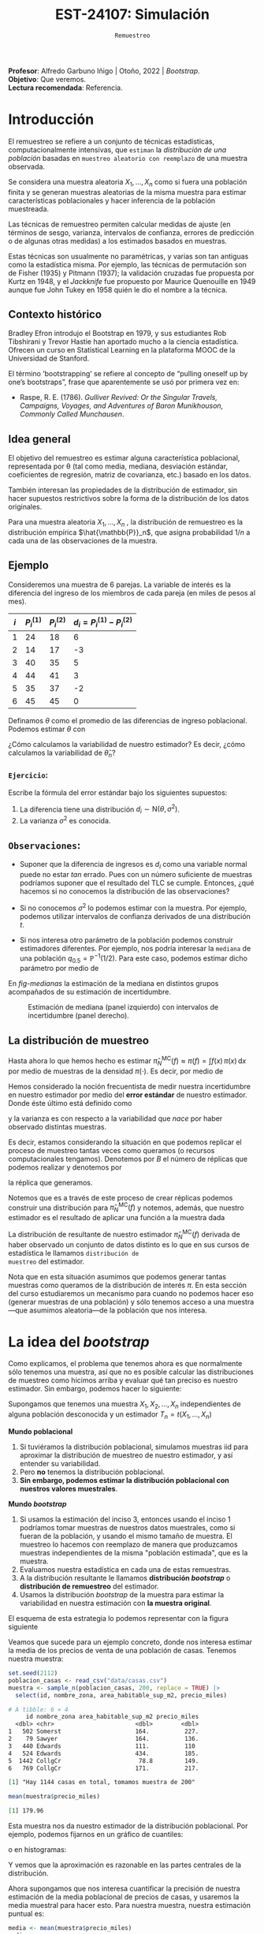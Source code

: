 #+TITLE: EST-24107: Simulación
#+AUTHOR: Prof. Alfredo Garbuno Iñigo
#+EMAIL:  agarbuno@itam.mx
#+DATE: ~Remuestreo~
#+STARTUP: showall
:LATEX_PROPERTIES:
#+OPTIONS: toc:nil date:nil author:nil tasks:nil
#+LANGUAGE: sp
#+LATEX_CLASS: handout
#+LATEX_HEADER: \usepackage[spanish]{babel}
#+LATEX_HEADER: \usepackage[sort,numbers]{natbib}
#+LATEX_HEADER: \usepackage[utf8]{inputenc} 
#+LATEX_HEADER: \usepackage[capitalize]{cleveref}
#+LATEX_HEADER: \decimalpoint
#+LATEX_HEADER:\usepackage{framed}
#+LaTeX_HEADER: \usepackage{listings}
#+LATEX_HEADER: \usepackage{fancyvrb}
#+LATEX_HEADER: \usepackage{xcolor}
#+LaTeX_HEADER: \definecolor{backcolour}{rgb}{.95,0.95,0.92}
#+LaTeX_HEADER: \definecolor{codegray}{rgb}{0.5,0.5,0.5}
#+LaTeX_HEADER: \definecolor{codegreen}{rgb}{0,0.6,0} 
#+LaTeX_HEADER: {}
#+LaTeX_HEADER: {\lstset{language={R},basicstyle={\ttfamily\footnotesize},frame=single,breaklines=true,fancyvrb=true,literate={"}{{\texttt{"}}}1{<-}{{$\bm\leftarrow$}}1{<<-}{{$\bm\twoheadleftarrow$}}1{~}{{$\bm\sim$}}1{<=}{{$\bm\le$}}1{>=}{{$\bm\ge$}}1{!=}{{$\bm\neq$}}1{^}{{$^{\bm\wedge}$}}1{|>}{{$\rhd$}}1,otherkeywords={!=, ~, $, \&, \%/\%, \%*\%, \%\%, <-, <<-, ::, /},extendedchars=false,commentstyle={\ttfamily \itshape\color{codegreen}},stringstyle={\color{red}}}
#+LaTeX_HEADER: {}
#+LATEX_HEADER_EXTRA: \definecolor{shadecolor}{gray}{.95}
#+LATEX_HEADER_EXTRA: \newenvironment{NOTES}{\begin{lrbox}{\mybox}\begin{minipage}{0.95\textwidth}\begin{shaded}}{\end{shaded}\end{minipage}\end{lrbox}\fbox{\usebox{\mybox}}}
#+EXPORT_FILE_NAME: ../docs/05-bootstrap.pdf
:END:
#+PROPERTY: header-args:R :session bootstrap :exports both :results output org :tangle ../rscript/05-bootstrap.R :mkdirp yes :dir ../
#+EXCLUDE_TAGS: toc noexport 

#+BEGIN_NOTES
*Profesor*: Alfredo Garbuno Iñigo | Otoño, 2022 | /Bootstrap/.\\
*Objetivo*: Que veremos.\\
*Lectura recomendada*: Referencia.
#+END_NOTES

#+begin_src R :exports none :results none
  ## Setup --------------------------------------------
  library(tidyverse)
  library(patchwork)
  library(scales)

  ## Cambia el default del tamaño de fuente 
  theme_set(theme_linedraw(base_size = 25))

  ## Cambia el número de decimales para mostrar
  options(digits = 5)
  ## Problemas con mi consola en Emacs
  options(pillar.subtle = FALSE)
  options(rlang_backtrace_on_error = "none")
  options(crayon.enabled = FALSE)

  ## Para el tema de ggplot
  sin_lineas <- theme(panel.grid.major = element_blank(),
                      panel.grid.minor = element_blank())
  color.itam  <- c("#00362b","#004a3b", "#00503f", "#006953", "#008367", "#009c7b", "#00b68f", NA)

  sin_leyenda <- theme(legend.position = "none")
  sin_ejes <- theme(axis.ticks = element_blank(), axis.text = element_blank())
#+end_src

* Contenido                                                             :toc:
:PROPERTIES:
:TOC:      :include all  :ignore this :depth 3
:END:
:CONTENTS:
- [[#introducción][Introducción]]
  - [[#contexto-histórico][Contexto histórico]]
  - [[#idea-general][Idea general]]
  - [[#ejemplo][Ejemplo]]
    - [[#ejercicio][Ejercicio:]]
  - [[#observaciones][Observaciones:]]
  - [[#la-distribución-de-muestreo][La distribución de muestreo]]
- [[#la-idea-del-bootstrap][La idea del bootstrap]]
  - [[#definición][Definición:]]
  - [[#ejemplo][Ejemplo:]]
- [[#el-principio-de-plug-in][El principio de plug-in]]
  - [[#observación][Observación]]
    - [[#ejercicio][Ejercicio:]]
  - [[#observación][Observación]]
  - [[#observación][Observación]]
  - [[#ejemplo][Ejemplo]]
- [[#propiedades-distribución-bootstrap][Propiedades distribución bootstrap]]
  - [[#ejemplo][Ejemplo]]
  - [[#variación-en-distribución-bootstrap][Variación en distribución bootstrap]]
- [[#error-estándar-bootstrap-e-intervalos-normales][Error estándar bootstrap e intervalos normales]]
  - [[#definición][Definición:]]
- [[#inventarios-de-casas-vendidas][Inventarios de casas vendidas]]
  - [[#nota][Nota:]]
- [[#calibración-de-intervalos-de-confianza][Calibración de intervalos de confianza]]
  - [[#observación][Observación:]]
- [[#interpretación-intervalos-de-confianza][Interpretación intervalos de confianza]]
- [[#intervalos-bootstrap-de-percentiles][Intervalos bootstrap de percentiles]]
  - [[#definición][Definición:]]
  - [[#ejercicio][Ejercicio:]]
- [[#boostrap-y-otras-estadísticas][Boostrap y otras estadísticas]]
  - [[#estimadores-de-razón][Estimadores de razón]]
  - [[#suavizadores][Suavizadores]]
- [[#jacknife-y-cuantificación-de-sesgo][Jacknife y cuantificación de sesgo]]
- [[#generalización-intervalos-de-confianza][Generalización intervalos de confianza]]
- [[#conclusiones-y-observaciones][Conclusiones y observaciones]]
:END:


* Introducción 

El remuestreo se refiere a un conjunto de técnicas estadísticas,
computacionalmente intensivas, que ~estiman~ la /distribución de una población/
basadas en ~muestreo aleatorio con reemplazo~ de una muestra observada.

Se considera una muestra aleatoria $X_{1}, \ldots, X_{n}$ como si fuera una
población finita y se generan muestras aleatorias de la misma muestra para
estimar características poblacionales y hacer inferencia de la población
muestreada.

Las técnicas de remuestreo permiten calcular medidas de ajuste (en términos de
sesgo, varianza, intervalos de confianza, errores de predicción o de algunas
otras medidas) a los estimados basados en muestras.

Estas técnicas son usualmente no paramétricas, y varias son tan antiguas como la
estadística misma. Por ejemplo, las técnicas de permutación son de Fisher (1935)
y Pitmann (1937); la validación cruzadas fue propuesta por Kurtz en 1948, y el
/Jackknife/ fue propuesto por Maurice Quenouille en 1949 aunque fue John Tukey en
1958 quién le dio el nombre a la técnica.

** Contexto histórico

Bradley Efron introdujo el Bootstrap en 1979, y sus estudiantes Rob Tibshirani y
Trevor Hastie han aportado mucho a la ciencia estadística. Ofrecen un curso en
Statistical Learning en la plataforma MOOC de la Universidad de Stanford.

El término ‘bootstrapping’ se refiere al concepto de “pulling oneself up by
one’s bootstraps”, frase que aparentemente se usó por primera vez en:
- Raspe, R. E. (1786). /Gulliver Revived: Or the Singular Travels, Campaigns,
  Voyages, and Adventures of Baron Munikhouson, Commonly Called Munchausen/.

** Idea general

El objetivo del remuestreo es estimar alguna característica poblacional, representada por θ (tal
como media, mediana, desviación estándar, coeficientes de regresión, matriz de covarianza,
etc.) basado en los datos.

También interesan las propiedades de la distribución de estimador, sin hacer supuestos
restrictivos sobre la forma de la distribución de los datos originales.

Para una muestra aleatoria $X_1, \ldots , X_n$ , la distribución de remuestreo es la distribución
empírica $\hat{\mathbb{P}}_n$, que asigna probabilidad $1/n$ a cada una de las observaciones de la muestra.

\newpage

** Ejemplo

Consideremos una muestra de 6 parejas. La variable de interés es la diferencia
del ingreso de los miembros de cada pareja (en miles de pesos al mes).

|-----+-------------+-------------+-------------------------------|
| $i$ | $P_i^{(1)}$ | $P_i^{(2)}$ | $d_i = P_i^{(1)} - P_i^{(2)}$ |
|-----+-------------+-------------+-------------------------------|
|   1 |          24 |          18 |                             6 |
|   2 |          14 |          17 |                            -3 |
|   3 |          40 |          35 |                             5 |
|   4 |          44 |          41 |                             3 |
|   5 |          35 |          37 |                            -2 |
|   6 |          45 |          45 |                             0 |
|-----+-------------+-------------+-------------------------------|

#+REVEAL: split
Definamos $\theta$ como el promedio de las diferencias de ingreso poblacional. Podemos estimar $\theta$ con
\begin{align}
\hat \theta_n= \frac{6 - 3 + 5 + 3 - 2+ 0}{6} = 1.5\,.
\end{align}
¿Cómo calculamos la variabilidad de nuestro estimador? Es decir, ¿cómo
calculamos la variabilidad de $\hat \theta_n$?

*** ~Ejercicio~:
:PROPERTIES:
:reveal_background: #00468b
:END:
Escribe la fórmula del error estándar bajo los siguientes supuestos:
1. La diferencia tiene una distribución $d_i \sim \mathsf{N}(\theta, \sigma^2)$.
2. La varianza $\sigma^2$ es conocida.

** ~Observaciones~:
- Suponer que la diferencia de ingresos es $d_i$ como una variable normal puede
  no estar /tan/ errado. Pues con un número suficiente de muestras podríamos
  suponer que el resultado del $\mathsf{TLC}$ se cumple. Entonces, ¿qué hacemos
  si no conocemos la distribución de las observaciones?

- Si no conocemos $\sigma^2$  lo podemos estimar con la muestra. Por ejemplo, podemos
  utilizar intervalos de confianza derivados de una distribución $t$.

- Si nos interesa otro parámetro de la población podemos construir estimadores
  diferentes. Por ejemplo, nos podría interesar la ~mediana~ de una población
  $q_{0.5} = \mathbb{P}^{-1}(1/2)$. Para este caso, podemos estimar dicho parámetro
  por medio de
  \begin{align}
  \hat q_{0.5} = \begin{cases}
    X_{(\frac{n+1}{2})} & \text{ si } n \text{ es impar }\\
    \frac{X_{(n/2)} + X_{(n/2 + 1)}}{2} & \text{ si } n \text{ es par }
  \end{cases} \,.
  \end{align}


#+REVEAL: split
  En [[fig-medianas]] la estimación de la mediana en distintos grupos acompañados de su estimación de incertidumbre. 
#+HEADER: :width 1200 :height 500 :R-dev-args bg="transparent"
#+begin_src R :file images/bootstrap-medianas-grupos.jpeg :exports results :results output graphics file :tangle no :eval never
    set.seed(8)
    ## Generamos nuestros datos ficticios - poblacion 
    pob_tab <- tibble(id = 1:2000,
                      x = rgamma(2000, 4, 1), 
                      grupo = sample(c("a","b", "c"),
                                     2000, prob = c(4,2,1),
                                     replace = T))
    ## Generamos una muestras - observaciones 
    muestra_tab <- pob_tab |> 
      sample_n(125)
    g_1 <- ggplot(muestra_tab, aes(x = grupo, y = x)) + 
      geom_boxplot(outlier.alpha = 0) +
      geom_jitter(alpha = 0.3) +  sin_lineas + 
      labs(subtitle = "Muestra \n") + ylim(c(0,14))
    ## Hacemos bootstrap 
    fun_boot <- function(datos){
        datos |> group_by(grupo) |>
          sample_n(n(), replace = TRUE)
    }
    reps_boot <- map_df(1:2000, function(i){
      muestra_tab %>% 
        fun_boot %>%
        group_by(grupo) %>%
        summarise(mediana = median(x), .groups = "drop")}, 
      .id = 'rep') 
    resumen_boot <- reps_boot |> group_by(grupo) |> 
        summarise(ymin = quantile(mediana, 0.025), 
                  ymax = quantile(mediana, 0.975), .groups = "drop") |> 
        left_join(muestra_tab |> 
                    group_by(grupo) |> 
                    summarise(mediana = median(x)), .groups = "drop")
    g_2 <- ggplot(resumen_boot, aes(x = grupo, y = mediana, ymin = ymin, 
                                    ymax = ymax)) +
        geom_linerange() + sin_lineas +
        geom_point(colour = "red", size = 2) +  ylim(c(0,14)) +
        labs(subtitle = "Intervalos de 95% \n para la mediana")
    g_1 + g_2
#+end_src
#+name: fig-medianas
#+caption:Estimación de mediana (panel izquierdo) con intervalos de incertidumbre (panel derecho). 
#+RESULTS:
[[file:../images/bootstrap-medianas-grupos.jpeg]]

** La distribución de muestreo

Hasta ahora lo que hemos hecho es estimar $\hat{\pi}_N^{\mathsf{MC}}(f) \approx
\pi(f) = \int f(x) \, \pi(x) \, \text{d}x$ por medio de muestras de la densidad
$\pi(\cdot)$. Es decir, por medio de
\begin{align}
X_{1}, \ldots, X_{N} \overset{\mathsf{iid}}{\sim} \pi\,.
\end{align}

Hemos considerado la noción frecuentista de medir nuestra incertidumbre en nuestro estimador por medio del *error estándar* de nuestro estimador. Donde éste último está definido como
\begin{align}
\mathsf{ee}\left(\hat{\pi}_N^{\mathsf{MC}}(f) \right) = \left( \mathbb{V}(\hat{\pi}_N^{\mathsf{MC}}(f) ) \right)^{1/2}\,,
\end{align}
y la varianza es con respecto a la variabilidad que /nace/ por haber observado distintas muestras.

Es decir, estamos considerando la situación en que podemos replicar el proceso
de muestreo tantas veces como queramos (o recursos computacionales tengamos).
Denotemos por $B$ el número de réplicas que podemos realizar y denotemos por
\begin{align}
X^{(b)}_{1}, \ldots, X^{(b)}_{N} \overset{\mathsf{iid}}{\sim} \pi\,, \qquad b = 1, \ldots, B\,,
\end{align}
la réplica que generamos.

Notemos que es a través de este proceso de crear réplicas podemos construir
una distribución para $\hat{\pi}_N^{\mathsf{MC}}(f)$ y notemos, además, que
nuestro estimador es el resultado de aplicar una función a la muestra dada
\begin{align}
\hat{\pi}_N^{\mathsf{MC}, (b)}(f) = t(X^{(b)}_{1}, \ldots, X^{(b)}_{N})\,, \qquad b = 1, \ldots, B\,.
\end{align}

La distribución de resultante de nuestro estimador
$\hat{\pi}_N^{\mathsf{MC}}(f)$ derivada de haber observado un conjunto de datos
distinto es lo que en sus cursos de estadística le llamamos ~distribución de
muestreo~ del estimador.

Nota que en esta situación asumimos que podemos generar tantas muestras como
queramos de la distribución de interés $\pi$. En esta sección del curso
estudiaremos un mecanismo para cuando no podemos hacer eso (generar muestras de
una población) y sólo tenemos acceso a una muestra---que asumimos aleatoria---de
la población que nos interesa.

* La idea del /bootstrap/

Como explicamos, el problema que tenemos ahora es que normalmente sólo tenemos
una muestra, así que no es posible calcular las distribuciones de muestreo como
hicimos arriba y evaluar qué tan preciso es nuestro estimador. Sin embargo,
podemos hacer lo siguiente:

Supongamos que tenemos una muestra $X_1,X_2,\dots, X_n$ independientes de alguna
población desconocida y un estimador $T_n=t(X_1,\dots, X_n)$

*Mundo poblacional*

1. Si tuviéramos la distribución poblacional, simulamos muestras iid para
   aproximar la distribución de muestreo de nuestro estimador, y así entender su
   variabilidad.
2. Pero *no* tenemos la distribución poblacional.
3. *Sin embargo, podemos estimar la distribución poblacional con nuestros valores muestrales*.

*Mundo /bootstrap/*

4. Si usamos la estimación del inciso 3, entonces usando el inciso 1 podríamos
   tomar muestras de nuestros datos muestrales, como si fueran de la población,
   y usando el mismo tamaño de muestra. El muestreo lo hacemos con reemplazo de
   manera que produzcamos muestras independientes de la misma "población
   estimada", que es la muestra.
5. Evaluamos nuestra estadística en cada una de estas remuestras.
6. A la distribución resultante le llamamos *distribución /bootstrap/* o
   *distribución de remuestreo* del estimador.
7. Usamos la distribución /bootstrap/ de la muestra para estimar la variabilidad
   en nuestra estimación con *la muestra original*.

El esquema de esta estrategia lo podemos representar con la figura siguiente
#+DOWNLOADED: screenshot @ 2022-09-20 08:58:18
#+attr_html: :width 700 :align center
#+attr_latex: :width .65 \linewidth
[[file:images/20220920-085818_screenshot.png]]


Veamos que sucede para un ejemplo concreto, donde  nos interesa estimar
la media de los precios de venta de una población de casas. Tenemos nuestra muestra:

#+begin_src R :exports both :results none
  set.seed(2112)
  poblacion_casas <- read_csv("data/casas.csv")
  muestra <- sample_n(poblacion_casas, 200, replace = TRUE) |>
    select(id, nombre_zona, area_habitable_sup_m2, precio_miles)
#+end_src

#+begin_src R :exports results :results org 
  head(muestra)
#+end_src

#+RESULTS:
#+begin_src org
# A tibble: 6 × 4
     id nombre_zona area_habitable_sup_m2 precio_miles
  <dbl> <chr>                       <dbl>        <dbl>
1   502 Somerst                     164.          227.
2    79 Sawyer                      164.          136.
3   440 Edwards                     111.          110 
4   524 Edwards                     434.          185.
5  1442 CollgCr                      78.8         149.
6   769 CollgCr                     171.          217.
#+end_src

#+begin_src R :exports results :results org 
  sprintf("Hay %0.0f casas en total, tomamos muestra de %0.0f",
        nrow(poblacion_casas), nrow(muestra))
#+end_src

#+RESULTS:
#+begin_src org
[1] "Hay 1144 casas en total, tomamos muestra de 200"
#+end_src

#+begin_src R :exports both :results org 
  mean(muestra$precio_miles)  
#+end_src

#+RESULTS:
#+begin_src org
[1] 179.96
#+end_src

Esta muestra nos da nuestro estimador de la distribución poblacional. Por ejemplo, podemos fijarnos en un gráfico de cuantiles:

#+HEADER: :width 1200 :height 500 :R-dev-args bg="transparent"
#+begin_src R :file images/casas-qqplot.jpeg :exports results :results output graphics file
  bind_rows(muestra |> mutate(tipo = "muestra"),
      poblacion_casas |> mutate(tipo = "población")) |>  
  ggplot(aes(sample = precio_miles, colour = tipo, group = tipo)) + 
    geom_qq(distribution = stats::qunif, alpha = 0.4, size = 1) +
    facet_wrap(~ tipo) + sin_lineas + sin_leyenda
#+end_src

#+RESULTS:
[[file:../images/casas-qqplot.jpeg]]

o en histogramas:

#+HEADER: :width 1200 :height 500 :R-dev-args bg="transparent"
#+begin_src R :file images/casas-histogramas.jpeg :exports results :results output graphics file
  bind_rows(muestra |> mutate(tipo = "muestra"),
      poblacion_casas |> mutate(tipo = "población")) |>
  ggplot(aes(x = precio_miles, group = tipo)) + 
      geom_histogram(aes(y=..density..), binwidth = 50) + 
    facet_wrap(~ tipo) + sin_lineas + sin_leyenda
#+end_src

#+RESULTS:
[[file:../images/casas-histogramas.jpeg]]

Y vemos que la aproximación es razonable en las partes centrales de la 
distribución. 

Ahora supongamos que nos interesa cuantificar la precisión de nuestra
estimación de la media poblacional de precios de casas, y usaremos la media
muestral para hacer esto. Para nuestra muestra, nuestra estimación puntual es:

#+begin_src R :exports both :results org 
  media <- mean(muestra$precio_miles)
  media
#+end_src

#+RESULTS:
#+begin_src org
[1] 180
#+end_src


Y recordamos que para aproximar la distribución de muestreo podíamos muestrear
repetidamente la población y calcular el valor del estimador en cada una de
estas muestras. Aquí no tenemos la población, *pero tenemos una estimación de la
población*: la muestra obtenida.

Así que para evaluar la variabilidad de nuestro estimador, entramos en el mundo
boostrap, y consideramos que la población es nuestra muestra.

Podemos entonces extraer un número grande de muestras con reemplazo de tamaño
200 *de la muestra*: el muestreo debe ser análogo al que se tomó para nuestra
muestra original. Evaluamos nuestra estadística (en este caso la media) en cada
una de estas remuestras:

#+begin_src R :exports code :results none
  genera_remuestras <- function(data, n = 200){
    data |>
      sample_n(200, replace = TRUE)
  }
#+end_src

#+begin_src R :exports code :results none
  calcula_estimador <- function(data){
    data |>
      summarise(media_precio = mean(precio_miles), .groups = "drop")
  }
#+end_src


#+begin_src R :exports code :results org 
  media_muestras <- map_dbl(1:1000, function(id){
    genera_remuestras(muestras) |>
      calcula_estimador() |>
      pull(media_precio)})
  media_muestras[1:10]
#+end_src

#+RESULTS:
#+begin_src org
 [1] 190.55 185.34 180.38 189.50 187.53 174.71 180.99 199.31 180.84 188.57
#+end_src

Y nuestra estimación de la distribución de muestreo para la media es entonces:

#+HEADER: :width 1200 :height 500 :R-dev-args bg="transparent"
#+begin_src R :file images/casas-bootstrap.jpeg :exports results :results output graphics file
  bootstrap <- tibble(media = media_muestras)
  g_cuantiles <- ggplot(bootstrap, aes(sample = media)) +
    geom_qq(distribution = stats::qunif) +
    ggtitle("QQ-plots de la distribución \nde la media") +
    sin_lineas
  g_histograma <- ggplot(bootstrap, aes(x = media)) +
    geom_histogram(binwidth = 2) + sin_lineas +
    ggtitle("Histograma de la distribución \nde la media")
  g_cuantiles + g_histograma
#+end_src

#+RESULTS:
[[file:../images/casas-bootstrap.jpeg]]

A esta le llamamos la distribución de remuestreo de la media, que definimos más
abajo. Ahora podemos calcular un intervalo de confianza del $90\%$ simplemente
calculando los cuantiles de esta distribución (no son los cuantiles de la
muestra original!):

#+begin_src R :exports both :results org 
  limites_ic <- quantile(media_muestras, c(0.05,  0.95)) |> round(4)
  limites_ic
#+end_src

#+RESULTS:
#+begin_src org
    5%    95% 
174.81 194.06
#+end_src

Otra cosa que podríamos hacer para describir la dispersión de nuestro estimador
es calcular el error estándar de remuestreo, que estima el error estándar de la
distribución de muestreo:

#+begin_src R :exports both :results org
  ee_boot <- sd(media_muestras)
  round(ee_boot, 2)
#+end_src

#+RESULTS:
#+begin_src org
[1] 5.71
#+end_src

*** ~Definición~:
Sea $X_1,X_2,\ldots,X_n$ una muestra independiente y idénticamente distribuida
($\mathsf{iid}$), y $T_n=t(X_1, X_2, \ldots, X_n)$ una estadística. Supongamos
que los valores que obervamos son $x_1, x_2,\ldots, x_n$.

La *distribución de remuestreo* de $T_n$ es la distribución de $T^*=t(X_1^*, X_2^*,
\dots X_n^*)$, donde cada $X_i^*$ se obtiene tomando al azar uno de los valores
de $x_1,x_2,\ldots, x_n$.

Otra manera de decir esto es que la remuestra $X_1^*, X_2^*, \ldots, X_n^*$ es una muestra
con reemplazo de los valores observados $x_1, x_2, \ldots, x_n$


*** ~Ejemplo~:
Si observamos la muestra

#+begin_src R :exports both :results org 
  muestra <- sample(1:20, 5)
  muestra
#+end_src

#+RESULTS:
#+begin_src org
[1]  2  9 10  1 18
#+end_src

Una remuestra se obtiene:

#+begin_src R :exports both :results org 
  sample(muestra, size = 5, replace = TRUE)
#+end_src

#+RESULTS:
#+begin_src org
[1]  9 10  2 10 10
#+end_src

Nótese que algunos valores de la muestra original pueden aparecer varias veces, y otros no aparecen del todo.

** Nota
La muestra original es una aproximación de la población
de donde fue extraída. Así que remuestrear la muestra aproxima lo que pasaría si
tomáramos muestras de la población. La *distribución de remuestreo* de una
estadística, que se construye tomando muchas remuestras, aproxima la
distribución de muestreo de la estadística.

Y el proceso que hacemos es:

*** ~Remuestreo para una población~:
Dada una muestra de tamaño $n$ de una población, 

1. Obtenemos una remuestra de tamaño $n$ con reemplazo de la muestra original
2. Repetimos este remuestreo muchas veces (por ejemplo $10,000$).
3. Construímos la distribución /bootstrap/, y examinamos sus características
   (dónde está centrada, dispersión y forma).

* El principio de /plug-in/

La idea básica detrás del /bootstrap/ es el principio de /plug-in/ para estimar
parámetros poblacionales: si queremos estimar una cantidad poblacional,
calculamos esa cantidad poblacional con la muestra obtenida. Es un principio
común en estadística.

Por ejemplo, si queremos estimar la media o desviación estándar poblacional,
usamos la media muestral o la desviación estándar muestral. Si queremos estimar
un cuantil de la población usamos el cuantil correspondiente de la muestra, y
así sucesivamente.

En todos estos casos, lo que estamos haciendo es:

- Tenemos una fórmula para la cantidad poblacional de interés en términos de la
  distribución poblacional.
- Tenemos una muestra, que usamos para estimar la cantidad poblacional. La
  distribución que da una muestra se llama distribución *empírica*.
- Contruimos nuestro estimador ``enchufando'' la distribución empírica de la
  muestra en la fórmula del estimador.

En el /bootstrap/ aplicamos este principio simple a la *distribución de 
muestreo*:

- *Si tenemos la población*, podemos *calcular* la distribución de muestreo de
  nuestro estimador tomando muchas muestras de la *población*.
- Estimamos la *poblacion* con la *muestra* y enchufamos en la frase anterior:
- Podemos *estimar* la distribucion de muestreo de nuestro estimador tomando
  muchas muestras de la *muestra* (/bootstrap/).

Nótese que el proceso de muestreo en el último paso *debe ser el mismo* que
se usó para tomar la muestra original. Estas dos imágenes simuladas con base en 
un ejemplo de citep:Chihara2018 muestran lo que acabamos de describir:

#+HEADER: :width 1200 :height 500 :R-dev-args bg="transparent"
#+begin_src R :file images/mundo-poblacional.jpeg :exports results :results output graphics file :tangle no
  library(LaplacesDemon)
  library(patchwork)
  ## En este ejemplo la población es una mezcla de normales
  pob_plot <- ggplot(data_frame(x = -15:20), aes(x)) +
    stat_function(fun = dnormm, args = list(p = c(0.3, 0.7), mu = c(-2, 8),
                                            sigma = c(3.5, 3)), alpha = 0.8) +
    geom_vline(aes(color = "mu", xintercept = 5), alpha = 0.5) +
    scale_colour_manual(values = c('mu' = 'red'), name = '', 
                        labels = expression(mu)) +
    scale_y_continuous(breaks = NULL) +
    labs(x = "", subtitle = expression("Población "~F), color = "") +
    theme_classic()

  samples <- data_frame(sample = 1:3) |>
    mutate(sims = rerun(3, rnormm(30, p = c(0.3, 0.7), mu = c(-2, 8), 
                                  sigma = c(3.5, 3))), 
           x_bar = map_dbl(sims, mean))

  muestras_plot <- samples |>
    unnest(cols = c(sims)) |> 
    ggplot(aes(x = sims)) +
    geom_histogram(binwidth = 2, alpha = 0.5, fill = "darkgray") +
    geom_vline(xintercept = 5, color = "red", alpha = 0.5) +
    geom_segment(aes(x = x_bar, xend = x_bar, y = 0, yend = 0.8), 
                 color = "blue") +
    xlim(-15, 20) +
    facet_wrap(~ sample) +
    scale_y_continuous(breaks = NULL) +
    geom_text(aes(x = x_bar, y = 0.95, label = "bar(x)"), parse = TRUE, 
              color = "blue", alpha = 0.2, hjust = 1) +
    labs(x = "", subtitle = "Muestras") +
    theme_classic() +
    theme(strip.background = element_blank(), strip.text.x = element_blank())

  samples_dist <- tibble(sample = 1:10000) |>
    mutate(sims = rerun(10000, rnormm(100, p = c(0.3, 0.7), mu = c(-2, 8), 
                                      sigma = c(3.5, 3))), 
           mu_hat = map_dbl(sims, mean))
  dist_muestral_plot <- ggplot(samples_dist, aes(x = mu_hat)) +
    geom_density(adjust = 2) +
    scale_y_continuous(breaks = NULL) +
    labs(x = "", y = "",
         subtitle = expression("Distribución muestral de "~hat(mu)==bar(X))) +
    geom_vline(xintercept = 5, color = "red", alpha = 0.5) +
    theme_classic()

  (pob_plot | plot_spacer()) / (muestras_plot | dist_muestral_plot) 
#+end_src

#+RESULTS:
[[file:../images/mundo-poblacional.jpeg]]


#+HEADER: :width 1200 :height 500 :R-dev-args bg="transparent"
#+begin_src R :file images/mundo-bootstrap.jpeg :exports results :results output graphics file :tangle no
  dist_empirica <- tibble(id = 1:30, obs = samples$sims[[1]])

  dist_empirica_plot <- ggplot(dist_empirica, aes(x = obs)) +
    geom_histogram(binwidth = 2, alpha = 0.5, fill = "darkgray") +
    geom_vline(aes(color = "mu", xintercept = 5), alpha = 0.5) +
    geom_vline(aes(xintercept = samples$x_bar[1], color = "x_bar"), 
               alpha = 0.8, linetype = "dashed") +
    xlim(-15, 20) +
    geom_vline(xintercept = 5, color = "red", alpha = 0.5) +
    labs(x = "", subtitle = expression("Distribución empírica"~hat(F))) +
    scale_colour_manual(values = c('mu' = 'red', 'x_bar' = 'blue'), name = '', 
                        labels = c(expression(mu), expression(bar(x)))) +
    scale_y_continuous(breaks = NULL) +
    theme_classic()

  samples_boot <- tibble(sample_boot = 1:3) |> 
    mutate(
      sims_boot = rerun(3, sample(dist_empirica$obs, replace = TRUE)), 
      x_bar_boot = map_dbl(sims_boot, mean)
    )

  muestras_boot_plot <- samples_boot |>
    unnest(cols = c(sims_boot)) |> 
    ggplot(aes(x = sims_boot)) +
    geom_histogram(binwidth = 2, alpha = 0.5, fill = "darkgray") +
    geom_vline(aes(xintercept = samples$x_bar[1]), color = "blue",
               linetype = "dashed", alpha = 0.8) +
    geom_vline(xintercept = 5, color = "red", alpha = 0.5) +
    geom_segment(aes(x = x_bar_boot, xend = x_bar_boot, y = 0, yend = 0.8), 
                 color = "black") +
    xlim(-15, 20) +
    facet_wrap(~ sample_boot) +
    geom_text(aes(x = x_bar_boot, y = 0.95, label = "bar(x)^'*'"), 
              parse = TRUE, color = "black", alpha = 0.3, hjust = 1) +
    labs(x = "", subtitle = "Muestras bootstrap") +
    scale_y_continuous(breaks = NULL) +
    theme_classic() +
    theme(strip.background = element_blank(), strip.text.x = element_blank())

  boot_dist <- data_frame(sample = 1:10000) |>
    mutate(
      sims_boot = rerun(10000, sample(dist_empirica$obs, replace = TRUE)), 
      mu_hat_star = map_dbl(sims_boot, mean))
  boot_muestral_plot <- ggplot(boot_dist, aes(x = mu_hat_star)) +
    geom_histogram(alpha = 0.5, fill = "darkgray", bins = 30) +
    labs(x = "", 
         subtitle = expression("Distribución bootstrap de "~hat(mu)^'*'==bar(X))) +
    geom_vline(xintercept = 5, color = "red", alpha = 0.5) +
    geom_vline(aes(xintercept = samples$x_bar[1]), color = "blue", 
               linetype = "dashed", alpha = 0.8) +
    scale_y_continuous(breaks = NULL) +
    theme_classic()

  (dist_empirica_plot | plot_spacer()) / (muestras_boot_plot | boot_muestral_plot) 
#+end_src

#+RESULTS:
[[file:../images/mundo-bootstrap.jpeg]]

** Observación
Veremos ejemplos más complejos, pero nótese que si la muestra original son
observaciones independientes obtenidas de la distribución poblacional, entonces
logramos esto en las remuestras tomando aleatoriamente observaciones con
reemplazo de la muestra. Igualmente, las remuestras deben ser del mismo tamaño
que la muestra original.

*** ~Ejercicio~:
- ¿Porqué no funcionaría tomar muestras sin reemplazo? Piensa si hay
  independencia entre las observaciones de la remuestra, y cómo serían las
  remuestras sin reemplazo.
- ¿Por qué no se puede hacer bootstrap si no conocemos cómo se obtuvo la muestra
  original?


** Observación
Estos argumentos se pueden escribir con fórmulas usando por ejemplo la función
de distribución acumulada $\mathbb{P}$ de la población y su estimador, que es la función
empírica $\hat{\mathbb{P}}_n$, como en citep:Efron1993.  Si $\theta = t(\mathbb{P})$ es una cantidad
poblacional que queremos estimar, su estimador /plug-in/ es $\hat{\theta} =
t(\hat{\mathbb{P}}_n)$.

** Observación
La distribución empírica $\hat{\mathbb{P}}_n$ es un estimador /razonable/ de la
distribución poblacional $\mathbb{P}$ pues por el teorema de Glivenko-Cantelli
(citep:Wasserman2004, o [[https://en.wikipedia.org/wiki/Glivenko-Cantelli_theorem][aquí]]), $\hat{\mathbb{P}}_n$ converge a $\mathbb{P}$ cuando el tamaño de
muestra $n\to\infty$, lo cual es intuitivamente claro.

** Ejemplo 
En el siguiente ejemplo (tomadores de té), podemos estimar la proporción de
tomadores de té que prefiere el té negro usando nuestra muestra:

#+begin_src R :exports both :results none
  te <- read_csv("data/tea.csv") |>
    rowid_to_column() |>
    select(rowid, Tea, sugar)
#+end_src

#+begin_src R :exports both :results org 
  te |>
    mutate(negro = ifelse(Tea == "black", 1, 0)) |>
    summarise(prop_negro = mean(negro), n = length(negro), .groups = "drop")
#+end_src


#+RESULTS:
#+begin_src org
# A tibble: 1 × 2
  prop_negro     n
       <dbl> <int>
1      0.247   300
#+end_src

¿Cómo evaluamos la precisión de este estimador? Supondremos que el estudio se
hizo tomando una muestra aleatoria simple de tamaño 300 de la población de tomadores de té que
nos interesa. Podemos entonces usar el boostrap:

#+begin_src R :exports code :results none 
  ## paso 1: define el estimador
  calc_estimador <- function(datos){
    prop_negro <- datos |>
      mutate(negro = ifelse(Tea == "black", 1, 0)) |>
      summarise(prop_negro = mean(negro), n = length(negro), .groups = "drop") |>
      pull(prop_negro)
    prop_negro
  }  
#+end_src

#+begin_src R :exports code :results none 
  ## paso 2: define el proceso de remuestreo
  muestra_boot <- function(datos){
    ## tomar muestra con reemplazo del mismo tamaño
    sample_n(datos, size = nrow(datos), replace = TRUE)
  }  
#+end_src

#+begin_src R :exports code :results none 
  ## paso 3: define el proceso de bootstrap
  aplica_bootstrap <- function(id){
    muestra_boot(datos = te) |>
      calc_estimador()
  }
#+end_src


#+begin_src R :exports code :results none 
  # paso 4: aplica el proceso de bootstrap
  prop_negro_tbl <- map_dbl(1:2000, aplica_bootstrap ) |>
    as_tibble() |>
    rename( prop_negro = value)
#+end_src

#+HEADER: :width 900 :height 500 :R-dev-args bg="transparent"
#+begin_src R :file images/bootstrap-tea-mean.jpeg :exports results :results output graphics file
  ## paso 5: examina la distribución bootstrap
  prop_negro_tbl |>
    ggplot(aes(x = prop_negro)) +
    geom_histogram(bins = 15) + sin_lineas
#+end_src

#+RESULTS:
[[file:../images/bootstrap-tea-mean.jpeg]]

Y podemos evaluar varios aspectos, por ejemplo dónde está centrada y 
qué tan dispersa es la distribución /bootstrap/:

#+begin_src R :exports both :results org 
  prop_negro_tbl |>
    summarise(media = mean(prop_negro),
              sesgo = mean(prop_negro) - 0.2499,
              ee = sd(prop_negro),
              cuantil_75 = quantile(prop_negro, 0.75), 
              cuantil_25 = quantile(prop_negro, 0.25),
              .groups = "drop") |>
    mutate(across(where(is.numeric), round, 3)) |>
    pivot_longer(cols = everything())
#+end_src

#+RESULTS:
#+begin_src org
# A tibble: 5 × 2
  name        value
  <chr>       <dbl>
1 media       0.247
2 sesgo      -0.003
3 ee          0.025
4 cuantil_75  0.263
5 cuantil_25  0.23
#+end_src

* Propiedades distribución /bootstrap/

Uasremos la distribución /bootstrap/ principalmente para evaluar la variabilidad
de nuestros estimadores (y también otros aspectos como sesgo) estimando
la dispersión de la distribución de muestreo. Sin embargo, es importante notar
que *no* la usamos, por ejemplo, para saber dónde está centrada la distribución 
de muestreo, o para ``mejorar'' la estimación remuestreando.

** Ejemplo

En nuestro ejemplo, podemos ver varias muestras (por ejemplo 20) de tamaño 200, y
vemos cómo se ve la aproximación a la distribución de la población:

#+HEADER: :width 1200 :height 500 :R-dev-args bg="transparent"
#+begin_src R :file images/distribucion-boostrap.jpeg :exports results :results output graphics file
  set.seed(911)
  muestras <- map(1:20, function(x) {
    muestra <- sample_n(poblacion_casas, 200, replace = T) |>
      mutate(rep = x, tipo = "muestras")}) |> bind_rows()
  dat_pob <- poblacion_casas |> mutate(tipo = "población", rep = 1)
  datos_sim <- bind_rows(dat_pob, muestras)

  ggplot(datos_sim, aes(sample = precio_miles, group = interaction(tipo, rep))) + 
    geom_qq(distribution = stats::qunif, alpha = 0.7, size = 0.5, geom = "line") + 
    geom_qq(data = dat_pob, aes(sample = precio_miles), colour = "red", size = 1,
            distribution = stats::qunif, geom="point") +
    scale_y_log10(breaks = c(50, 100, 200, 400, 800)) + sin_lineas
#+end_src

#+RESULTS:
[[file:../images/distribucion-boostrap.jpeg]]


Podemos calcular las distribuciones de remuestreo para cada muestra bootstrap,
y compararlas con la distribución de muestreo real.

#+begin_src R :exports code :results none 
  ## paso 1: define el estimador
  calc_estimador <- function(datos){
    media_precio <- datos |>
      summarise(media = mean(precio_miles), .groups = "drop") |>
      pull(media)
    media_precio
  }
#+end_src

#+begin_src R :exports code :results none 
  ## paso 2: define el proceso de remuestreo
  muestra_boot <- function(datos, n = NULL){
    ## tomar muestra con reemplazo del mismo tamaño
    if(is.null(n)){
      m <- sample_n(datos, size = nrow(datos), replace = TRUE)}
    else {
        m <- sample_n(datos, size = n, replace = TRUE)
      }
    m
  }
#+end_src

#+begin_src R :exports code :results none 
  ## paso 3: define el proceso de bootstrap
  aplica_bootstrap <- function(data, n = NULL){
    data |>
      muestra_boot(n) |>
      calc_estimador()
  }
#+end_src


#+begin_src R :exports code :results none :eval never :tangle no
  ## paso 3: realiza el remuestreo y calcula estimadores
  dist_boot <- datos_sim |>
    filter(tipo == "muestras") |>
    select(precio_miles, rep) |> 
    group_by(rep) |> nest() |> 
    mutate(precio_miles =  map(data, function(data){
      tibble(precio_miles = rerun(1000, aplica_bootstrap(data)))
    })) |>
    select(rep, precio_miles) |>
    unnest(precio_miles) |>
    mutate(precio_miles = unlist(precio_miles))
#+end_src

#+begin_src R :exports code :results none :eval never :tangle no
  ## extra: comparamos contra distribucion de muestreo
  dist_muestreo <- datos_sim |>
    filter(tipo == "población") |>
    group_by(rep) |> nest() |>
    mutate(precio_miles =  map(data, function(data){
      tibble(precio_miles = rerun(1000, aplica_bootstrap(data, n = 200)))
    })) |>
    select(rep, precio_miles) |>
    unnest(precio_miles) |>
    mutate(precio_miles = unlist(precio_miles))
#+end_src

#+HEADER: :width 900 :height 500 :R-dev-args bg="transparent"
#+begin_src R :file images/distribucion-bootstrap.jpeg :exports results :results output graphics file :tangle no
  ggplot(dist_boot, aes(sample = precio_miles, group = interaction(rep))) + 
    geom_qq(distribution = stats::qunif, size = 0.1, alpha = 0.1) + 
    geom_qq(data = dist_muestreo, aes(sample = precio_miles), colour = "red",
            distribution = stats::qunif, alpha = 0.1) +
    ylim(c(125, 230)) + sin_lineas + 
    labs(subtitle = "Estimaciones de distribución \n de muestreo (media)")
#+end_src

#+RESULTS:
[[file:../images/distribucion-bootstrap.jpeg]]

Obsérvese que:

- En algunos casos la aproximación es mejor que en otros (a veces la muestra
  tiene valores ligeramente más altos o más bajos).
- La dispersión de cada una de estas distribuciones /bootstrap/ es similar a la de
  la verdadera distribución de muestreo (en rojo), pero puede está desplazada
  dependiendo de la muestra original que utilizamos.
- Adicionalmente, los valores centrales de la distribución de /bootstrap/ tiende
  cubrir el verdadero valor que buscamos estimar, que es:

#+begin_src R :exports both :results org 
  poblacion_casas |>
    summarise(media = mean(precio_miles), .groups = "drop")  
#+end_src

#+RESULTS:
#+begin_src org
# A tibble: 1 × 1
  media
  <dbl>
1  183.
#+end_src


** Variación en distribución /bootstrap/

En el proceso de estimación bootstrap hay dos fuentes de variación pues:

- La muestra original se selecciona con aleatoriedad de una población.
- Las muestras /bootstrap/ se seleccionan con aleatoriedad de la muestra
  original. Esto es, la estimación bootstrap ideal es un resultado asintótico
  $B=\infty$, en esta caso $\hat{\textsf{ee}}_B$ iguala la estimación /plug-in/
  $\mathsf{ee}_{\mathbb{P}_n}$.

En el proceso de *bootstrap* podemos controlar la variación del segundo aspecto,
conocida como *implementación de muestreo Monte Carlo*, y la variación Monte Carlo
decrece conforme incrementamos el número de muestras.

Podemos eliminar la variación Monte Carlo si seleccionamos todas las posibles
muestras con reemplazo de tamaño $n$, hay ${2n-1}\choose{n}$ posibles muestras y
si seleccionamos todas obtenemos $\hat{\textsf{ee}}_\infty$ (bootstrap ideal),
sin embargo, en la mayor parte de los problemas no es factible proceder así.

#+HEADER: :width 1200 :height 500 :R-dev-args bg="transparent"
#+begin_src R :file images/bootstrap-variacion.jpeg  :exports results :results output graphics file :eval never :tangle no
  set.seed(8098)
  pob_plot <- ggplot(data_frame(x = -15:20), aes(x)) +
    stat_function(fun = dnormm, args = list(p = c(0.3, 0.7), mu = c(-2, 8), 
                                            sigma = c(3.5, 3)), alpha = 0.8) +
    geom_vline(aes(color = "mu", xintercept = 5), alpha = 0.5) +
    scale_colour_manual(values = c('mu' = 'red'), name = '', 
                        labels = expression(mu)) +
    labs(x = "", y = "", subtitle = "Población", color = "") +
    theme(axis.text.y = element_blank())

  samples <- data_frame(sample = 1:6) %>% 
    mutate(
      sims = rerun(6, rnormm(50, p = c(0.3, 0.7), mu = c(-2, 8), 
                             sigma = c(3.5, 3))), 
      x_bar = map_dbl(sims, mean))

  means_boot <- function(n, sims) {
    rerun(n, mean(sample(sims, replace = TRUE))) %>%
      flatten_dbl()
  }
  samples_boot <- samples %>% 
    mutate(
      medias_boot_30_1 = map(sims, ~means_boot(n = 30, .)), 
      medias_boot_30_2 = map(sims, ~means_boot(n = 30, .)), 
      medias_boot_1000_1 = map(sims, ~means_boot(n = 1000, .)), 
      medias_boot_1000_2 = map(sims, ~means_boot(n = 1000, .))
    )

  emp_dists <- samples_boot %>% 
    unnest(cols = sims) %>% 
    rename(obs = sims)
  emp_dists_plots <- ggplot(emp_dists, aes(x = obs)) +
    geom_histogram(binwidth = 2, alpha = 0.5, fill = "darkgray") +
    geom_vline(aes(color = "mu", xintercept = 5), alpha = 0.5, 
               show.legend = FALSE) +
    geom_vline(aes(xintercept = x_bar, color = "x_bar"), show.legend = FALSE, 
               alpha = 0.8, linetype = "dashed") +
    xlim(-15, 20) +
    geom_vline(xintercept = 5, color = "red", alpha = 0.5) +
    labs(x = "", y = "", subtitle = expression("Distribución empírica"~P[n])) +
    scale_colour_manual(values = c('mu' = 'red', 'x_bar' = 'blue'), name = '', 
                        labels = c(expression(mu), expression(bar(x)))) +
    facet_wrap(~ sample, ncol = 1) +
    theme(strip.background = element_blank(), strip.text.x = element_blank(), 
          axis.text.y = element_blank())

  boot_dists_30 <- samples_boot %>% 
    unnest(cols = c(medias_boot_30_1, medias_boot_30_2)) %>% 
    pivot_longer(cols = c(medias_boot_30_1, medias_boot_30_2), 
                 values_to = "mu_hat_star", names_to = "boot_trial",
                 names_prefix = "medias_boot_30_")
  boot_dists_30_plot <- ggplot(boot_dists_30, aes(x = mu_hat_star)) +
    geom_histogram(alpha = 0.5, fill = "darkgray") +
    labs(x = "", y = "",
         subtitle = expression("Distribución bootstrap B = 30")) +
    geom_vline(xintercept = 5, color = "red", alpha = 0.5) +
    geom_vline(aes(xintercept = x_bar), color = "blue", 
               linetype = "dashed", alpha = 0.8) +
    facet_grid(sample~boot_trial) +
    theme(strip.background = element_blank(), strip.text.y = element_blank(), 
          axis.text.y = element_blank())

  boot_dists_1000 <- samples_boot %>% 
    unnest(cols = c(medias_boot_1000_1, medias_boot_1000_2)) %>% 
    pivot_longer(cols = c(medias_boot_1000_1, medias_boot_1000_2), 
                 values_to = "mu_hat_star", names_to = "boot_trial",
                 names_prefix = "medias_boot_1000_")
  boot_dists_1000_plot <- ggplot(boot_dists_1000, aes(x = mu_hat_star)) +
    geom_histogram(alpha = 0.5, fill = "darkgray") +
    labs(subtitle = expression("Distribución bootstrap B = 1000"), 
         x = "", y = "") +
    geom_vline(xintercept = 5, color = "red", alpha = 0.5) +
    geom_vline(aes(xintercept = x_bar), color = "blue", 
               linetype = "dashed", alpha = 0.8) +
    facet_grid(sample~boot_trial) +
    scale_colour_manual(values = c('mu' = 'red', 'x_bar' = 'blue'), name = '',
                        labels = c(expression(mu), expression(bar(x)))) +
    theme(strip.background = element_blank(), strip.text.y = element_blank(), 
          strip.text.x = element_blank(), axis.text.y = element_blank())

  (pob_plot | plot_spacer() | plot_spacer()) /
    (emp_dists_plots | boot_dists_30_plot | boot_dists_1000_plot) +
    plot_layout(heights = c(1, 5), "cm")
#+end_src

En la siguiente gráfica mostramos 6 posibles muestras de tamaño 50 simuladas de
la población, para cada una de ellas se graficó la distribución empírica y se
se realizan histogramas de la distribución bootstrap con $B=30$ y $B=1000$, en 
cada caso hacemos dos repeticiones, notemos que cuando el número de muestras 
bootstrap es grande las distribuciones bootstrap son muy similares (para una 
muestra de la población dada), esto es porque disminuimos el erro Monte Carlo. 
También vale la pena recalcar que la distribución bootstrap está centrada en el 
valor observado en la muestra (línea azúl punteada) y no en el valor poblacional
sin embargo la forma de la distribución es similar a lo largo de las filas.

#+attr_html: :width 700 :align center
file:images/bootstrap_mc_error.png

Entonces, ¿cuántas muestras bootstrap? 

1. Incluso un número chico de replicaciones bootstrap, digamos $B=25$ es
   informativo, y $B=50$ con frecuencia es suficiente para dar una buena
   estimación de $\mathsf{ee}_P(\hat{\theta})$ (citep:Efron1993).

2. Cuando se busca estimar error estándar (citep:Chihara2018) recomienda $B=1000$
   muestras, o $B=10,000$ muestras dependiendo la precisión que se busque.

* Error estándar /bootstrap/ e intervalos normales

Ahora podemos construir nuestra primera versión de intervalos de confianza
basados en la distribución bootstrap.

- Supongamos que queremos estimar una cantidad poblacional $\theta$ con una
  estadística $\hat{\theta} = t(X_1,\ldots, X_n)$, donde $X_1,\ldots, X_n$ es
  una muestra independiente e idénticamente distribuida de la población.

- Suponemos además que la distribución muestral de $\hat{\theta}$ es
  aproximadamente normal (el teorema central del límite aplica), y está centrada
  en el verdadero valor poblacional $\theta$.

Ahora queremos construir un intervalo que tenga probabilidad $95\%$ de cubrir al
valor poblacional $\theta$. Tenemos que
\begin{align}
P(-2\mathsf{ee}(\hat{\theta}) < \hat{\theta} - \theta < 2\mathsf{ee}(\hat{\theta})) \approx 0.95\,,
\end{align}
por las propiedades de la distribución normal ($P(-2\sigma < X -\mu <
2\sigma)\approx 0.95$ si $X$ es normal con media $\mu$ y desviación estándar
$\sigma$). Entonces
\begin{align}
P(\hat{\theta} - 2\mathsf{ee}(\hat{\theta}) < \theta < \hat{\theta} + 2\mathsf{ee}(\hat{\theta})) \approx 0.95\,.
\end{align}
Es decir, la probabilidad de que el verdadero valor poblacional $\theta$ esté en
el intervalo $$[\hat{\theta} - 2\mathsf{ee}(\hat{\theta}), \hat{\theta} +
2\mathsf{ee}(\hat{\theta})]$$ es cercano a 0.95. En este intervalo no conocemos
el error estándar (es la desviación estándar de la distribución de muestreo de
$\hat{\theta}$), y aquí es donde entre la distribución /bootstrap/, que aproxima
la distribución de muestreo (en términos de varianza). Lo estimamos con
\begin{align}
\hat{\mathsf{ee}}_{\mathsf{boot}}(\hat{\theta})\,,
\end{align}
que es la desviación estándar de la *distribución /bootstrap/*.

*** ~Definición~:
El *error estándar /bootstrap/* $\hat{\mathsf{ee}}_{\textrm{boot}}(\hat{\theta})$ se
define como la desviación estándar de la distribución bootstrap de $\theta$. El
*intervalo de confianza normal /bootstrap/* al $95\%$ está dado por
\begin{align}
[\hat{\theta} -
2\hat{\mathsf{ee}}_{\mathsf{boot}}(\hat{\theta}), \hat{\theta} + 2\hat{\mathsf{ee}}_{\mathsf{boot}}(\hat{\theta})]\,.
\end{align}
  
Nótese que hay varias cosas qué checar aquí: que el teorema central del límite aplica y
que la distribución de muestreo de nuestro estimador está centrado en el valor verdadero.
Esto en algunos casos se puede demostrar usando la teoría, pero más abajo veremos
comprobaciones empíricas.


** Ejemplo

Consideremos la estimación que hicimos de el procentaje de tomadores de té que
toma té negro:

#+begin_src R :exports both :results org 
  ## paso 1: define el estimador
  calc_estimador <- function(datos){
    prop_negro <- datos |>
      mutate(negro = ifelse(Tea == "black", 1, 0)) |>
      summarise(prop_negro = mean(negro), n = length(negro)) |>
      pull(prop_negro)
    prop_negro
  }
  prop_hat <- calc_estimador(te)
  prop_hat |> round(4)
#+END_SRC

#+RESULTS:
#+begin_src org
[1] 0.2467
#+end_src

Podemos graficar su distribución bootstrap ---la cual simulamos arriba---.

#+HEADER: :width 1200 :height 500 :R-dev-args bg="transparent"
#+begin_src R :file images/distirbucion-bs-te-negro.jpeg :exports results :results output graphics file
  g_hist <- ggplot(prop_negro_tbl, aes(x = prop_negro)) + geom_histogram(bins = 15) + sin_lineas
  g_qq_normal <- ggplot(prop_negro_tbl, aes(sample = prop_negro)) +
    geom_qq() + geom_qq_line(colour = "red") + sin_lineas
  g_hist + g_qq_normal
#+end_src

#+RESULTS:
[[file:../images/distirbucion-bs-te-negro.jpeg]]

Y notamos que la distribución /bootstrap/ es aproximadamente normal. 
Adicionalmente, vemos que el sesgo tiene un valor estimado de:

#+begin_src R :exports both :results org 
  media_boot <- prop_negro_tbl |> pull(prop_negro) |> mean()
  media_boot - prop_hat
#+end_src

#+RESULTS:
#+begin_src org
[1] -0.00011667
#+end_src

De esta forma, hemos verificado que:

- La distribución /bootstrap/ es aproximadamente normal (ver gráfica de cuantiles normales); 
- La distribución /bootstrap/ es aproximadamente insesgada.

Lo cual nos lleva a construir intervalos de confianza basados en la distribución
normal. Estimamos el error estándar con la desviación estándar de la
distribución /bootstrap/

#+begin_src R :exports both :results org 
ee_boot <- prop_negro_tbl |> pull(prop_negro) |> sd()
ee_boot
#+end_src

#+RESULTS:
#+begin_src org
[1] 0.024178
#+end_src

y construimos un intervalo de confianza del $95\%$:

#+begin_src R :exports both :results org 
  intervalo_95 <- c(inf = prop_hat - 2 * ee_boot,
                    centro = prop_hat,
                    sup = prop_hat + 2 * ee_boot)
  intervalo_95 |> round(3)
#+end_src

#+RESULTS:
#+begin_src org
   inf centro    sup 
 0.198  0.247  0.295
#+end_src

Este intervalo tiene probabilidad del $95\%$ de capturar al verdadero poblacional.

* Inventarios de casas vendidas 

Ahora consideremos el problema de estimar el total del valor de las casas
vendidas en un periodo. Tenemos una muestra de tamaño $n=150$:

#+begin_src R :exports code :results none 
  ## muestra original
  set.seed(121)
  muestra_casas <- sample_n(poblacion_casas, size = 150)
  ## paso 1: define el estimador
  calc_estimador_casas <- function(datos){
    N <- nrow(poblacion_casas)
    n <- nrow(datos)
    total_muestra <- sum(datos$precio_miles)
    estimador_total <- (N / n) * total_muestra
    estimador_total
  }
#+end_src

#+begin_src R :exports code :results none 
  ## paso 2: define el proceso de remuestreo
  muestra_boot <- function(datos){
    ## tomar muestra con reemplazo del mismo tamaño
    sample_n(datos, size = nrow(datos), replace = TRUE)
  }
#+end_src

#+HEADER: :width 1200 :height 500 :R-dev-args bg="transparent"
#+begin_src R :file images/casas-bootstrap-intervalos.jpeg :exports results :results output graphics file
  ## paso 3: remuestrea y calcula el estimador
  totales_boot <- map_dbl(1:5000,  ~ calc_estimador_casas(muestra_boot(muestra_casas))) %>% 
    tibble(total_boot = .)
  ## paso 4: examina la distribución bootstrap
  g_hist <- totales_boot %>% 
    ggplot(aes(x = total_boot)) +
    geom_histogram() + sin_lineas +
    geom_vline(xintercept = quantile(totales_boot$total_boot, 0.975), colour = "gray") +
    geom_vline(xintercept = quantile(totales_boot$total_boot, 0.025), colour = "gray")
  g_qq <- totales_boot %>%
    ggplot(aes(sample = total_boot)) +
    geom_qq() + geom_qq_line(colour = "red") +
    geom_hline(yintercept = quantile(totales_boot$total_boot, 0.975), colour = "gray") +
    geom_hline(yintercept = quantile(totales_boot$total_boot, 0.025), colour = "gray") +
    sin_lineas
  g_hist + g_qq
#+end_src

#+RESULTS:
[[file:../images/casas-bootstrap-intervalos.jpeg]]

En este caso, distribución de muestreo presenta cierta asimetría, pero la
desviación no es grande. En la parte central la aproximación normal es
razonable. Procedemos a checar sesgo

#+begin_src R :exports both :results org 
  total_est <- calc_estimador_casas(muestra_casas)
  sesgo <- mean(totales_boot$total_boot) - total_est
  sesgo
#+end_src

#+RESULTS:
#+begin_src org
[1] 110.1
#+end_src

Este número puede parecer grande, pero sí calculamos la desviación relativa
con respecto al estimador vemos que es chico en la escala de la distribución 
/bootstrap/:

#+begin_src R :exports both :results org 
  sesgo_relativo <- sesgo / total_est
  sesgo_relativo
#+end_src

#+RESULTS:
#+begin_src org
[1] 0.0005054
#+end_src

De forma que procedemos a construir intervalos de confianza como sigue :
#+begin_src R :exports both :results org 
  ee_boot <- sd(totales_boot$total_boot)
  c(inf = total_est - 2*ee_boot, centro = total_est, sup = total_est + 2*ee_boot)  
#+end_src

#+RESULTS:
#+begin_src org
   inf centro    sup 
203367 217832 232297
#+end_src

Que está en miles de dólares. En millones de dólares, este intervalo es:

#+begin_src R :exports both :results org 
  intervalo_total <- c(inf = total_est - 2*ee_boot,
                       centro = total_est,
                       sup = total_est + 2*ee_boot) / 1000
  intervalo_total |> round(5)
#+end_src

#+RESULTS:
#+begin_src org
   inf centro    sup 
203.37 217.83 232.30
#+end_src

*** ~Nota~:
En este ejemplo mostraremos una alternativa de intervalos de confianza que es
más apropiado cuando observamos asimetría. Sin embargo, primero tendremos que
hablar de dos conceptos clave con respecto a intervalos de confianza:
calibración e interpretación.

* Calibración de intervalos de confianza 

¿Cómo sabemos que nuestros intervalos de confianza del $95\%$ nominal 
tienen cobertura real de $95\%$? Es decir, tenemos que checar:

- El procedimiento para construir intervalos debe dar intervalos tales que el
  valor poblacional está en el intervalo de confianza para 95% de las muestras.

Como solo tenemos una muestra, la calibración depende de argumentos teóricos o
estudios de simulación previos. Para nuestro ejemplo de casas tenemos la
población, así que podemos checar qué cobertura real tienen los intervalos
normales:

#+begin_src R :exports none :results none :eval never :tangle no
  simular_intervalos <- function(rep, size = 150){
    muestra_casas <- sample_n(poblacion_casas, size = size)
    N <- nrow(poblacion_casas)
    n <- nrow(muestra_casas)
    total_est <- (N / n) * sum(muestra_casas$precio_miles)
    ## paso 1: define el estimador
    calc_estimador_casas <- function(datos){
      total_muestra <- sum(datos$precio_miles)
      estimador_total <- (N / n) * total_muestra
      estimador_total
    }
    ## paso 2: define el proceso de remuestreo
    muestra_boot <- function(datos){
      ## tomar muestra con reemplazo del mismo tamaño
      sample_n(datos, size = nrow(datos), replace = TRUE)
    }
    ## paso 3: remuestrea y calcula el estimador
    totales_boot <- map_dbl(1:2000,  ~ calc_estimador_casas(muestra_boot(muestra_casas))) %>% 
      tibble(total_boot = .) %>%
      summarise(ee_boot = sd(total_boot)) %>% 
      mutate(inf = total_est - 2*ee_boot, sup = total_est + 2*ee_boot) %>% 
      mutate(rep = rep)
    totales_boot
  }
  ## Para recrear, correr:
  sims_intervalos <- map(1:100, ~ simular_intervalos(rep = .x))
  write_rds(sims_intervalos, "cache/sims_intervalos.rds")
#+end_src

#+begin_src R :exports none :results none 
  ## Para usar resultados en cache:
  sims_intervalos <- read_rds("cache/sims_intervalos.rds")
#+end_src


#+HEADER: :width 1200 :height 500 :R-dev-args bg="transparent"
#+begin_src R :file images/casas-estimacion-intervalos.jpeg :exports results :results output graphics file
  total <- sum(poblacion_casas$precio_miles)
  sims_tbl <- sims_intervalos |>
    bind_rows |>
    mutate(cubre = inf < total & total < sup) 
  ggplot(sims_tbl, aes(x = rep)) +
    geom_hline(yintercept = total, colour = "red") +
    geom_linerange(aes(ymin = inf, ymax = sup, colour = cubre)) + sin_lineas
#+end_src

#+RESULTS:
[[file:../images/casas-estimacion-intervaloes.jpeg]]

La cobertura para estos 100 intervalos simulados da

#+begin_src R :exports both :results org 
  total <- sum(poblacion_casas$precio_miles)
  sims_tbl %>% 
    summarise(cobertura = mean(cubre))  
#+end_src

que es *consistente* con una cobertura real del $95\%$ (¿qué significa
``consistente''? ¿Cómo puedes checarlo con el /bootstrap/?)

*** ~Observación~:
En este caso teníamos la población real, y pudimos verificar la cobertura de
nuestros intervalos. En general no la tenemos. Estos ejercicios de simulación se
pueden hacer con poblaciones sintéticas que se generen con las características
que creemos va a tener nuestra población (por ejemplo, sesgo, colas largas,
etc.).

#+BEGIN_NOTES
En general, no importa qué tipo de estimadores o intervalos de confianza usemos,
requerimos checar la calibración. Esto puede hacerse con ejercicios de
simulación con poblaciones sintéticas y tanto los procedimientos de muestreo
como los tamaños de muestra que nos interesa usar.
#+END_NOTES

Verificar la cobertura de nuestros intervalos de confianza por medio simulación está
bien estudiado para algunos casos. Por ejemplo, cuando trabajamos con estimaciones para 
poblaciones teóricas. En general sabemos que los procedimientos funcionan bien en casos: 
- con distribuciones simétricas que tengan colas no muy largas; 
- estimación de proporciones donde no tratamos con casos raros o casos seguros
  (probabilidades cercanas a 0 o 1).

* Interpretación intervalos de confianza 

Como hemos visto, ``intervalo de confianza'' (de $90\%$ de confianza, por ejemplo)
es un término *frecuentista*, que significa:

- *Cada muestra produce un intervalo distinto*. Para el $90\%$ de las muestras
  posibles, el intervalo cubre al valor poblacional.
- La afirmación es *sobre el intervalo y el mecanismo para construirlo.*
- Así que con *alta probabilidad*, el intervalo contiene el valor poblacional.
- Intervalos más anchos nos dan más incertidumbre acerca de dónde está el
  verdadero valor poblacional (y al revés para intervalos más angostos).

Existen también ``intervalos de credibilidad'' (de $90\%$ de probabilidad, por
ejemplo), que se interpetan de forma *bayesiana*:

- Con $90\%$ de probabilidad (relativamente alta), creemos que el valor
  poblacional está dentro del intervalo de credibilidad.

Esta última interpretación es más natural. Obsérvese que para hablar de
intervalos de confianza frecuentista tenemos que decir:

- Este intervalo particular cubre o no al verdadero valor, pero nuestro
  procedimiento produce intervalos que contiene el verdadero valor para el $90\%$ de las muestras. 
- Esta es una interpretación relativamente débil, y muchos intervalos poco útiles pueden satisfacerla.
- La interpretación bayesiana es más natural porque expresa más claramente
  incertidumbre acerca del valor poblacional.

Sin embargo,

- La interpretación frecuentista nos da maneras empíricas de probar si los
  intervalos de confianza están bien calibrados o no: es un mínimo que
  ``intervalos del $90\%$'' deberían satisfacer.

Así que tomamos el punto de vista bayesiano en la intepretación, pero buscamos
que nuestros intervalos cumplan o aproximen bien garantías frecuentistas
(discutimos esto más adelante). Los intervalos que producimos en esta sección
pueden interpretarse de las dos maneras.

* Intervalos /bootstrap/ de percentiles 

Retomemos nuestro ejemplo del valor total del precio de las casas. A través de
remuestras bootstrap hemos verificado gráficamente que la distribución de
remuestreo es *ligeramente* asimétrica (ver la figura de abajo). 

#+HEADER: :width 1200 :height 500 :R-dev-args bg="transparent"
#+begin_src R :file images/casas-histograma.jpeg :exports results :results output graphics file
  g_hist2 <- totales_boot|>
    ggplot(aes(x = total_boot)) +
    geom_histogram(aes(y = ..density..)) + 
    stat_function(fun = dnorm, args = list(mean = total_est, sd = ee_boot),
                  color = 'red', lty = 2) +
    sin_lineas

  g_hist2 + g_qq
#+end_src

#+RESULTS:
[[file:../images/casas-histograma.jpeg]]

Anteriormente hemos calculado intervalos de confianza basados en supuestos
normales por medio del error éstandar. Este intervalo está dado por

#+begin_src R :exports both :results org 
  intervalo_total %>% round(1)  
#+end_src

#+RESULTS:
#+begin_src org
   inf centro    sup 
 203.4  217.8  232.3
#+end_src

y por construcción sabemos que es simétrico con respecto al valor estimado, pero 
como podemos ver la distribución de muestreo no es simétrica, lo cual podemos
confirmar por ejemplo calculando el porcentaje de muestras bootstrap que caen
por arriba y por debajo del intervalo construido:

#+begin_src R :exports both :results org 
  totales_boot |> 
    mutate(upper = total_boot >= max(intervalo_total * 1000), 
           lower = total_boot <= min(intervalo_total * 1000)) |>
    summarise(prop_inf = mean(lower), 
              prop_sup = mean(upper))
#+end_src

#+RESULTS:
#+begin_src org
# A tibble: 1 × 2
  prop_inf prop_sup
     <dbl>    <dbl>
1   0.0192    0.026
#+end_src

los cuales se han calculado como el porcentaje de medias /bootstrap/ por debajo
(arriba) de la cota inferior (superior), y vemos que no coinciden con el nivel de 
confianza preestablecido ($2.5\%$ para cada extremo).

Otra opción común que se usa específicamente cuando la distribución bootstrap 
no es muy cercana a la normal son los intervalos de percentiles /bootstrap/:

*** ~Definición~:
El *intervalo de percentiles /bootstrap/* al $95\%$ de confianza está dado por
\begin{align}
[q_{0.025}, q_{0.975}]\,,
\end{align}
donde $q_f$ es el percentil $f$ de la distribución /bootstrap/.


Otros intervalos comunes son el de $80\%$ o $90\%$ de confianza, por ejemplo,
que corresponden a $[q_{0.10}, q_{0.90}]$ y $[q_{0.05}, q_{0.95}]$. *Ojo*:
intervalos de confianza muy alta (por ejemplo $99.5\%$) pueden tener mala
calibración o ser muy variables en su longitud pues dependen del comportamiento
en las colas de la distribución.

Para el ejemplo de las casas, calcularíamos simplemente

#+begin_src R :exports both :results org 
  intervalo_95 <- totales_boot |> pull(total_boot) %>%
    quantile(., probs = c(0.025, 0.50, 0.975)) / 1000
  (intervalo_95) %>% round(1)
#+end_src

#+RESULTS:
#+begin_src org
 2.5%   50% 97.5% 
204.3 217.8 232.5
#+end_src
que está en millones de dólares. Nótese que es similar al intervalo de error estándar.

Otro punto interesante sobre los intervalos /bootstrap/ de percentiles es que
lidian naturalmente con la asímetría de la distribución bootstrap. Ilustramos
esto con la distancia de las extremos del intervalo con respecto a la media:

#+begin_src R :exports both :results org 
  abs(intervalo_95 - total_est/1000)  
#+end_src

#+RESULTS:
#+begin_src org
      2.5%        50%      97.5% 
13.5391163  0.0033367 14.6467418
#+end_src

Los intervalos de confianza nos permiten presentar un rango de valores posibles
para el parámetro de interés. Esto es una notable diferencia con respecto a
presentar sólo un candidato como estimador. Nuestra fuente de información son
los datos. Es por esto que si vemos valores muy chicos (grandes) en nuestra
muestra, el intervalo se tiene que extender a la izquierda (derecha) para
compensar dichas observaciones.

*** ~Ejercicio~:
:PROPERTIES:
:reveal_background: #00468b
:END:
Explica por qué cuando la aproximación normal es apropiada, el intervalo de
percentiles al $95\%$ es muy similar al intervalo normal de 2 errores estándar.

** Ejemplo 

Consideramos los datos de propinas. Queremos estimar la media de cuentas
totales para la comida y la cena. Podemos hacer bootstrap de cada grupo
por separado:

#+begin_src R :exports both :results org
  ## en este ejemplo usamos rsample, pero puedes escribir tu propio código
  library(rsample)
  propinas <- read_csv("data/propinas.csv",
                       progress = FALSE,
                       show_col_types = FALSE) |>
    mutate(id = 1:244)
  propinas
#+end_src

#+RESULTS:
#+begin_src org
# A tibble: 244 × 7
   cuenta_total propina fumador dia   momento num_personas    id
          <dbl>   <dbl> <chr>   <chr> <chr>          <dbl> <int>
 1        17.0     1.01 No      Dom   Cena               2     1
 2        10.3     1.66 No      Dom   Cena               3     2
 3        21.0     3.5  No      Dom   Cena               3     3
 4        23.7     3.31 No      Dom   Cena               2     4
 5        24.6     3.61 No      Dom   Cena               4     5
 6        25.3     4.71 No      Dom   Cena               4     6
 7         8.77    2    No      Dom   Cena               2     7
 8        26.9     3.12 No      Dom   Cena               4     8
 9        15.0     1.96 No      Dom   Cena               2     9
10        14.8     3.23 No      Dom   Cena               2    10
# … with 234 more rows
# ℹ Use `print(n = ...)` to see more rows
#+end_src

#+begin_src R :exports code :results none 
  ## paso 1: define el estimador
  estimador <- function(split, ...){
    muestra <- analysis(split) |> group_by(momento)
    muestra |>
      summarise(estimate = mean(cuenta_total), .groups = 'drop') |>
      mutate(term = momento)
  }
#+end_src

#+begin_src R :exports both :results org 
  ## paso 2: remuestrea y calcula estimador
  boot_samples <- bootstraps(propinas, strata = momento, 1000) |>
    mutate(res_boot = map(splits, estimador))
  ## paso 3: construye intervalos de confianza
  intervalo_propinas_90 <- boot_samples |>
    int_pctl(res_boot, alpha = 0.10) |> 
    mutate(across(where(is.numeric), round, 2))
  intervalo_propinas_90
#+end_src

#+RESULTS:
#+begin_src org
# A tibble: 2 × 6
  term   .lower .estimate .upper .alpha .method   
  <chr>   <dbl>     <dbl>  <dbl>  <dbl> <chr>     
1 Cena     19.6      20.8   21.9    0.1 percentile
2 Comida   15.5      17.1   18.5    0.1 percentile
#+end_src

Nota: ~.estimate~ es la media de los valores de la estadística sobre las
remuestras, *no* es el estimador original.

De la tabla anterior inferimos que la media en la cuenta en la cena es más
grande que la de la comida.  Podemos graficar agregando los estimadores /plug-in/:

#+HEADER: :width 900 :height 500 :R-dev-args bg="transparent"
#+begin_src R :file images/propinas-bootstrap.jpeg :exports results :results output graphics file
  estimadores <- propinas |>
    group_by(momento) |> 
    rename(term = momento) |> 
    summarise(media = mean(cuenta_total))

  ggplot(intervalo_propinas_90, aes(x = term)) +
    geom_linerange(aes(ymin = .lower, ymax = .upper)) +
    geom_point(data = estimadores, aes(y = media), colour = "red", size = 3) +
    xlab("Momento") + ylab("Media de cuenta total (dólares)") +
    labs(subtitle = "Intervalos de 90% para la media") + sin_lineas
#+end_src

#+RESULTS:
[[file:../images/propinas-bootstrap.jpeg]]

Nótese que el /bootstrap/ lo hicimos por separado en cada momento del día (por eso
el argumento ~strata~ en la llamada a *bootstraps*):

*** ~Funciones de cómputo~: 

Es común crear nuestras propias funciones cuando usamos /bootstrap/, sin embargo,
en R también hay alternativas que pueden resultar convenientes:

1. El paquete ~rsample~ (forma parte de la colección [[https://www.tidyverse.org/articles/2018/08/tidymodels-0-0-1/][tidymodels]] y tiene una
   función para realizar el remuestreo: ~bootsrtraps()~ que regresa un arreglo
   cuadrangular (~tibble~, ~data.frame~) que incluye una columna con las muestras
   bootstrap y un identificador del número y tipo de muestra.

   #+begin_src R :exports both :results org 
     boot_samples
   #+end_src

   #+RESULTS:
   #+begin_src org
   # Bootstrap sampling using stratification 
   # A tibble: 1,000 × 3
      splits            id            res_boot        
      <list>            <chr>         <list>          
    1 <split [244/91]>  Bootstrap0001 <tibble [2 × 3]>
    2 <split [244/100]> Bootstrap0002 <tibble [2 × 3]>
    3 <split [244/95]>  Bootstrap0003 <tibble [2 × 3]>
    4 <split [244/83]>  Bootstrap0004 <tibble [2 × 3]>
    5 <split [244/91]>  Bootstrap0005 <tibble [2 × 3]>
    6 <split [244/86]>  Bootstrap0006 <tibble [2 × 3]>
    7 <split [244/98]>  Bootstrap0007 <tibble [2 × 3]>
    8 <split [244/83]>  Bootstrap0008 <tibble [2 × 3]>
    9 <split [244/86]>  Bootstrap0009 <tibble [2 × 3]>
   10 <split [244/84]>  Bootstrap0010 <tibble [2 × 3]>
   # … with 990 more rows
   # ℹ Use `print(n = ...)` to see more rows
   #+end_src

   Los objetos ~splits~ tienen muestras de tamaño 244. Sin embargo, utilizan (por
   el muestreo aleatorio con reemplazo) una fracción de los datos.

   #+begin_src R :exports both :results org 
     boot_samples$splits[[1]]
   #+end_src

   #+RESULTS:
   #+begin_src org
   <Analysis/Assess/Total>
   <244/91/244>
   #+end_src

   #+begin_src R :exports both :results org 
     analysis(boot_samples$splits[[1]]) |>
       group_by(id)
   #+end_src

   #+RESULTS:
   #+begin_src org
   # A tibble: 244 × 7
   # Groups:   id [153]
      cuenta_total propina fumador dia   momento num_personas    id
             <dbl>   <dbl> <chr>   <chr> <chr>          <dbl> <int>
    1         21.0    3.5  No      Dom   Cena               3     3
    2         21.0    3.5  No      Dom   Cena               3     3
    3         24.6    3.61 No      Dom   Cena               4     5
    4         25.3    4.71 No      Dom   Cena               4     6
    5         25.3    4.71 No      Dom   Cena               4     6
    6         26.9    3.12 No      Dom   Cena               4     8
    7         15.0    1.96 No      Dom   Cena               2     9
    8         14.8    3.23 No      Dom   Cena               2    10
    9         14.8    3.23 No      Dom   Cena               2    10
   10         14.8    3.23 No      Dom   Cena               2    10
   # … with 234 more rows
   # ℹ Use `print(n = ...)` to see more rows
   #+end_src

   El paquete de ~rsample~ es un paquete muy eficiente para la creación de
   los conjunto de remuestreo y es una de sus principales ventajas. 

   #+begin_src R :exports both :results org 
     library(pryr)
     c(objeto_boot = object_size(boot_samples),
       original    = object_size(propinas),
       remuestra   = object_size(boot_samples)/nrow(boot_samples), 
       incremento  = object_size(boot_samples)/object_size(propinas))
   #+end_src

   #+RESULTS:
   #+begin_src org
   objeto_boot:  2.40 MB
   original   : 16.38 kB
   remuestra  :  2.40 kB
   incremento : 146.25 B
   #+end_src

2. El paquete ~boot~ está asociado al libro *Bootstrap Methods and Their
   Applications* y tiene, entre otras, funciones para calcular replicaciones
   /bootstrap/ y para construir intervalos de confianza usando /bootstrap/:
   1. calculo de replicaciones /bootstrap/ con la función ~boot()~,
   2. intervalos normales, de percentiles y $\mathsf{BC}_a$ con la función ~boot.ci()~,
   3. intevalos ABC con la función ~abc.ci()~.
    
3. El paquete ~bootstrap~ contiene datos usados en citep:Efron1993, y la implementación de
   funciones para calcular replicaciones y construir intervalos de confianza:
   1. calculo de replicaciones /bootstrap/ con la función ~bootstrap()~,
   2. intervalos $\mathsf{BC}_a$ con la función ~bcanon()~, 
   3. intevalos ABC con la función ~abcnon()~.

*** ~Ejercicio~:
:PROPERTIES:
:reveal_background: #00468b
:END:
Justifica el procedimiento de hacer el /bootstrap/ separado para cada grupo. ¿Qué supuestos
acerca del muestreo se deben satisfacer? ¿Deben ser muestras aleatorias simples 
de cada momento del día, por ejemplo? ¿Qué harías si no fuera así, por ejemplo, si 
se escogieron al azar tickets de todos los disponibles en un periodo?

* /Boostrap/ y otras estadísticas 


El /bootstrap/ es una técnica versátil. Un ejemplo son *estimadores de razón*, que
tienen la forma
\begin{align}
\hat{r} = \frac{\overline y}{\overline x}\,.
\end{align}

Por ejemplo, ¿cómo haríamos estimación para el procentaje de área area habitable
de las casas en relación al tamaño del lote? Una manera de estimar esta cantidad
es dividiendo la suma del área habitable de nuestra muestra y dividirlo entre
la suma del área de los lotes de nuestra muestra, como en la fórmula anterior. Esta
fórmula es más difícil pues tanto numerador como denominador tienen variabilidad,
y estas dos cantidades no varían independientemente.

Con el /bootstrap/ podemos atacar estos problemas.

** Estimadores de razón

Nuestra muestra original es:

#+begin_src R :exports both :results org 
  set.seed(250)
  casas_muestra <- sample_n(poblacion_casas, 200)
  casas_muestra |> as.data.frame() |> str()
#+end_src

#+RESULTS:
#+begin_src org
'data.frame':	200 obs. of  46 variables:
 $ id                   : num  1166 855 579 1158 882 ...
 $ tipo_zona            : chr  "RL" "RL" "FV" "RL" ...
 $ frente_lote          : num  79 102 34 34 44 81 70 78 64 61 ...
 $ calle                : chr  "Pave" "Pave" "Pave" "Pave" ...
 $ forma_lote           : chr  "IR1" "Reg" "Reg" "IR1" ...
 $ nombre_zona          : chr  "NridgHt" "Sawyer" "Somerst" "NridgHt" ...
 $ tipo_edificio        : chr  "1Fam" "1Fam" "TwnhsE" "Twnhs" ...
 $ estilo               : chr  "1Story" "1Story" "2Story" "1Story" ...
 $ calidad_gral         : num  7 5 7 7 7 6 5 6 6 5 ...
 $ condicion_gral       : num  5 4 5 5 5 5 5 6 5 7 ...
 $ año_construccion     : num  2009 1955 2007 2007 1990 ...
 $ calidad_exteriores   : chr  "Gd" "TA" "Gd" "Gd" ...
 $ material_exteriores  : chr  "VinylSd" "Wd Sdng" "VinylSd" "VinylSd" ...
 $ condicion_exteriores : chr  "TA" "TA" "TA" "TA" ...
 $ calidad_sotano       : chr  "Gd" "TA" "Gd" "Gd" ...
 $ condicion_sotano     : chr  "TA" "TA" "TA" "TA" ...
 $ tipo_sotano          : chr  "Unf" "ALQ" "Unf" "GLQ" ...
 $ calefaccion          : chr  "GasA" "GasA" "GasA" "GasA" ...
 $ calidad_calefaccion  : chr  "Ex" "TA" "Ex" "Ex" ...
 $ aire_acondicionado   : chr  "Y" "Y" "Y" "Y" ...
 $ baños_completos      : num  2 1 2 2 2 1 1 2 2 2 ...
 $ baños_medios         : num  0 1 0 0 1 0 0 0 1 0 ...
 $ recamaras_sup        : num  3 3 2 2 3 3 3 3 3 3 ...
 $ calidad_cocina       : chr  "Gd" "TA" "Gd" "Gd" ...
 $ cuartos_sup          : num  7 6 5 6 7 5 6 7 7 5 ...
 $ tipo_garage          : chr  "Attchd" "Attchd" "Detchd" "Attchd" ...
 $ terminado_garage     : chr  "RFn" "Unf" "Unf" "RFn" ...
 $ num_coches           : num  2 2 2 2 2 0 0 2 2 2 ...
 $ calidad_garage       : chr  "TA" "TA" "TA" "TA" ...
 $ condicion_garage     : chr  "TA" "TA" "TA" "TA" ...
 $ año_venta            : num  2009 2006 2008 2009 2007 ...
 $ mes_venta            : num  9 7 2 7 4 5 12 6 2 9 ...
 $ tipo_venta           : chr  "New" "WD" "WD" "WD" ...
 $ condicion_venta      : chr  "Partial" "Abnorml" "Abnorml" "Normal" ...
 $ lat                  : num  42.1 42 42.1 42.1 42 ...
 $ long                 : num  -93.7 -93.7 -93.6 -93.7 -93.6 ...
 $ area_sotano_m2       : num  140 164 64 122 107 ...
 $ area_1er_piso_m2     : num  139.5 165.3 65.3 122.1 110.3 ...
 $ area_2o_piso_m2      : num  0 0 64 0 49.2 ...
 $ area_habitable_sup_m2: num  140 165 129 122 160 ...
 $ area_garage_m2       : num  59.8 42.2 50.2 58.2 37.2 ...
 $ area_lote_m2         : num  886 1665 335 465 1278 ...
 $ precio_miles         : num  233 170 146 230 188 ...
 $ valor_misc_miles     : num  0 0 0 0 0 0 0 0 0 0 ...
 $ precio_m2_miles      : num  1.67 1.03 1.13 1.88 1.18 ...
 $ precio_m2            : num  1671 1029 1129 1884 1175 ...
#+end_src

El estimador de interés es:

#+begin_src R :exports code :results none 
  estimador_razon <- function(split, ...){
    muestra <- analysis(split)
    muestra |>
      summarise(estimate = sum(area_habitable_sup_m2) / sum(area_lote_m2),
                .groups = "drop") |>
      mutate(term = "area del lote construida")
  }
#+end_src

Y nuestra estimación puntual es

#+begin_src R :exports both :results org 
  estimador <- muestra_casas |>
    summarise(estimate = sum(area_habitable_sup_m2) / sum(area_lote_m2))
  estimador
#+end_src

#+RESULTS:
#+begin_src org
# A tibble: 1 × 1
  estimate
     <dbl>
1    0.148
#+end_src

Es decir que en promedio, un poco más de $15\%$ del lote total es ocupado por área habitable. 
Ahora hacemos bootstrap para construir un intervalo:

#+HEADER: :width 1200 :height 500 :R-dev-args bg="transparent"
#+begin_src R :file images/casas-bootstrap-razon.jpeg :exports results :results output graphics file
  dist_boot <- bootstraps(casas_muestra,  2000) %>% 
    mutate(res_boot = map(splits, estimador_razon)) 
  g_1 <- ggplot(dist_boot %>% unnest(res_boot), aes(x = estimate)) +
    geom_histogram(bins = 20) + sin_lineas
  g_2 <- ggplot(dist_boot %>% unnest(res_boot), aes(sample = estimate)) +
    geom_qq() + geom_qq_line(colour = 'red') + sin_lineas
  g_1 + g_2
#+end_src

#+RESULTS:
[[file:../images/casas-bootstrap-razon.jpeg]]

En este caso la cola derecha parece tener menos dispersión que una distribución normal.
Usamos un intervalo de percentiles para obtener:

#+begin_src R :exports both :results org 
  dist_boot |> int_pctl(res_boot) |>
    mutate(estimador = estimador$estimate) |>
    rename(media_boot = .estimate) |>
    mutate(sesgo = media_boot - estimador) |>
    select(-.method, -term)
#+end_src

#+RESULTS:
#+begin_src org
# A tibble: 1 × 6
  .lower media_boot .upper .alpha estimador    sesgo
   <dbl>      <dbl>  <dbl>  <dbl>     <dbl>    <dbl>
1  0.120      0.142  0.159   0.05     0.148 -0.00582
#+end_src


Nótese que el sesgo es bajo.  De modo que en esta zona, entre $12\%$ y $16\%$ de toda
el área disponible es ocupada por área habitable: estas son casas que tienen
jardines o terrenos, garage relativamente grandes.

** Suavizadores

Podemos usar el /bootstrap/ para juzgar la variabilidad de un suavizador, que
consideramos como nuestra estadística:

#+HEADER: :width 1200 :height 500 :R-dev-args bg="transparent"
#+begin_src R :file images/casas-suavizador.jpeg :exports results :results output graphics file
  graf_casas <- function(data){
    ggplot(data %>% filter(calidad_gral < 7), 
           aes(x = area_habitable_sup_m2)) + 
      geom_point(aes(y = precio_m2_miles), alpha = 0.75) +
      geom_smooth(aes(y = precio_m2_miles), method = "loess", span = 0.7, 
                  se = FALSE, method.args = list(degree = 1, family = "symmetric")) +
      sin_lineas 
  }
  graf_casas(muestra_casas)
#+end_src

#+RESULTS:
[[file:../images/casas-suavizador.jpeg]]


Podemos hacer bootstrap para juzgar la estabilidad del suavizador:

#+begin_src R :exports none :results none
  suaviza_boot <- function(x, data){
    ## remuestreo
    muestra_boot <- sample_n(data, nrow(data), replace = T)
    ajuste <- loess(precio_m2_miles ~ area_habitable_sup_m2, data = muestra_boot, 
                    degree = 1, span = 0.7, family = "symmetric")
    datos_grafica <- tibble(area_habitable_sup_m2 = seq(25, 250, 5))
    ajustados <- predict(ajuste, newdata = datos_grafica)
    datos_grafica %>% mutate(ajustados = ajustados) %>% 
      mutate(rep = x)
  }
  reps <- map(1:10, ~ suaviza_boot(.x, casas_muestra %>% filter(calidad_gral < 7))) %>% 
    bind_rows()
#+end_src

#+HEADER: :width 1200 :height 500 :R-dev-args bg="transparent"
#+begin_src R :file images/casas-suavizador-bs.jpeg :exports results :results output graphics file
  ## ojo: la rutina loess no tienen soporte para extrapolación
  graf_casas(casas_muestra) + 
    geom_line(data = reps, aes(y = ajustados, group = rep), alpha = 1, colour = "red") +
    coord_cartesian(xlim = c(50, 225))
#+end_src

#+RESULTS:
[[file:../images/casas-suavizador-bs.jpeg]]

Donde vemos que algunas cambios de pendiente del suavizador original no son muy
interpretables (por ejemplo, para áreas chicas) y alta variabilidad en general
en los extremos. Podemos hacer más iteraciones para calcular bandas de
confianza:

#+HEADER: :width 1200 :height 500 :R-dev-args bg="transparent"
#+begin_src R :file images/casas-suavizador-bandas.jpeg :exports results :results output graphics file
  reps <- map(1:200, ~ suaviza_boot(.x, casas_muestra %>% filter(calidad_gral < 7))) %>% 
    bind_rows()
  ## ojo: la rutina loess no tienen soporte para extrapolación
  graf_casas(casas_muestra) + 
    geom_line(data = reps, aes(y = ajustados, group = rep), alpha = 0.2, colour = "red") +
    coord_cartesian(xlim = c(50, 225))
#+end_src

#+RESULTS:
[[file:../images/casas-suavizador-bandas.jpeg]]

Donde observamos cómo tenemos incertidumbre en cuanto al nivel y forma de las
curvas en los extremos de los datos (casas grandes y chicas), lo cual es
natural. Aunque podemos resumir para hacer bandas de confianza, mostrar
remuestras de esta manera es informativo: por ejempo: vemos cómo es probable
también que para casas de emnos de 70 metros cuadrados el precio por metro
cuadrado no cambia tanto (líneas constantes)

* TODO /Jacknife/ y cuantificación de sesgo

* TODO Generalización intervalos de confianza

* Conclusiones y observaciones 

- El principio fundamental del /bootstrap/ es que podemos estimar
  la distribución poblacional con la distribución empírica. Por tanto para hacer
  inferencia tomamos muestras con reemplazo de la distribución empírica y
  analizamos la variación de la estadística de interés a lo largo de las
  muestras.

- El bootstrap nos da la posibilidad de crear intervalos de confianza cuando no
  contamos con fórmulas para hacerlo de manera analítica y sin supuestos
  distribucionales de la población.

- Hay muchas opciones para construir intervalos bootstrap, los que tienen
  mejores propiedades son los intervalos $\mathsf{BC}_a$, sin embargo los más
  comunes son los intervalos normales con error estándar /bootstrap/ y los
  intervalos de percentiles de la distribución /bootstrap/.

- Antes de hacer intervalos normales (o con percentiles de una $t$) vale la pena
  graficar la distribución /bootstrap/ y evaluar si el supuesto de normalidad es
  razonable.

- En cuanto al número de muestras bootstrap se recomienda al menos $1,000$ al
  hacer pruebas, y $10 , 000$ o $15 , 000$ para los resultados finales, sobre
  todo cuando se hacen intervalos de confianza de percentiles.

- La función de distribución empírica es una mala estimación en las colas de las
  distribuciones, por lo que es difícil construir intervalos de confianza
  (usando bootstrap no paramétrico) para estadísticas que dependen mucho de las
  colas.

bibliographystyle:abbrvnat
bibliography:references.bib


* Temas por ver                                                    :noexport:

- Jacknife (sesgo, reducción de sesgo)
- Pruebas de permutación (pruebas estadisticas exactas)
- Validación cruzada
